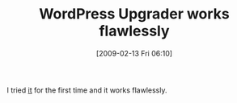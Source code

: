 #+POSTID: 1753
#+DATE: [2009-02-13 Fri 06:10]
#+OPTIONS: toc:nil num:nil todo:nil pri:nil tags:nil ^:nil TeX:nil
#+CATEGORY: Article
#+TAGS: Blogging, Web, WordPress
#+TITLE: WordPress Upgrader works flawlessly

I tried [[http://codex.wordpress.org/Version_2.7#WordPress_Upgrader][it]] for the first time and it works flawlessly.



